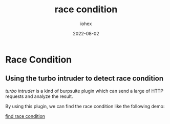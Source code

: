 #+title: race condition
#+author: iohex
#+date: 2022-08-02

* Race Condition

** Using the turbo intruder to detect race condition

/turbo intruder/ is a kind of burpsuite plugin which can send a large of HTTP requests and analyze the result.

By using this plugin, we can find the race condition like the following demo:

[[https://hackerone.com/reports/1566017][find race condition]]
